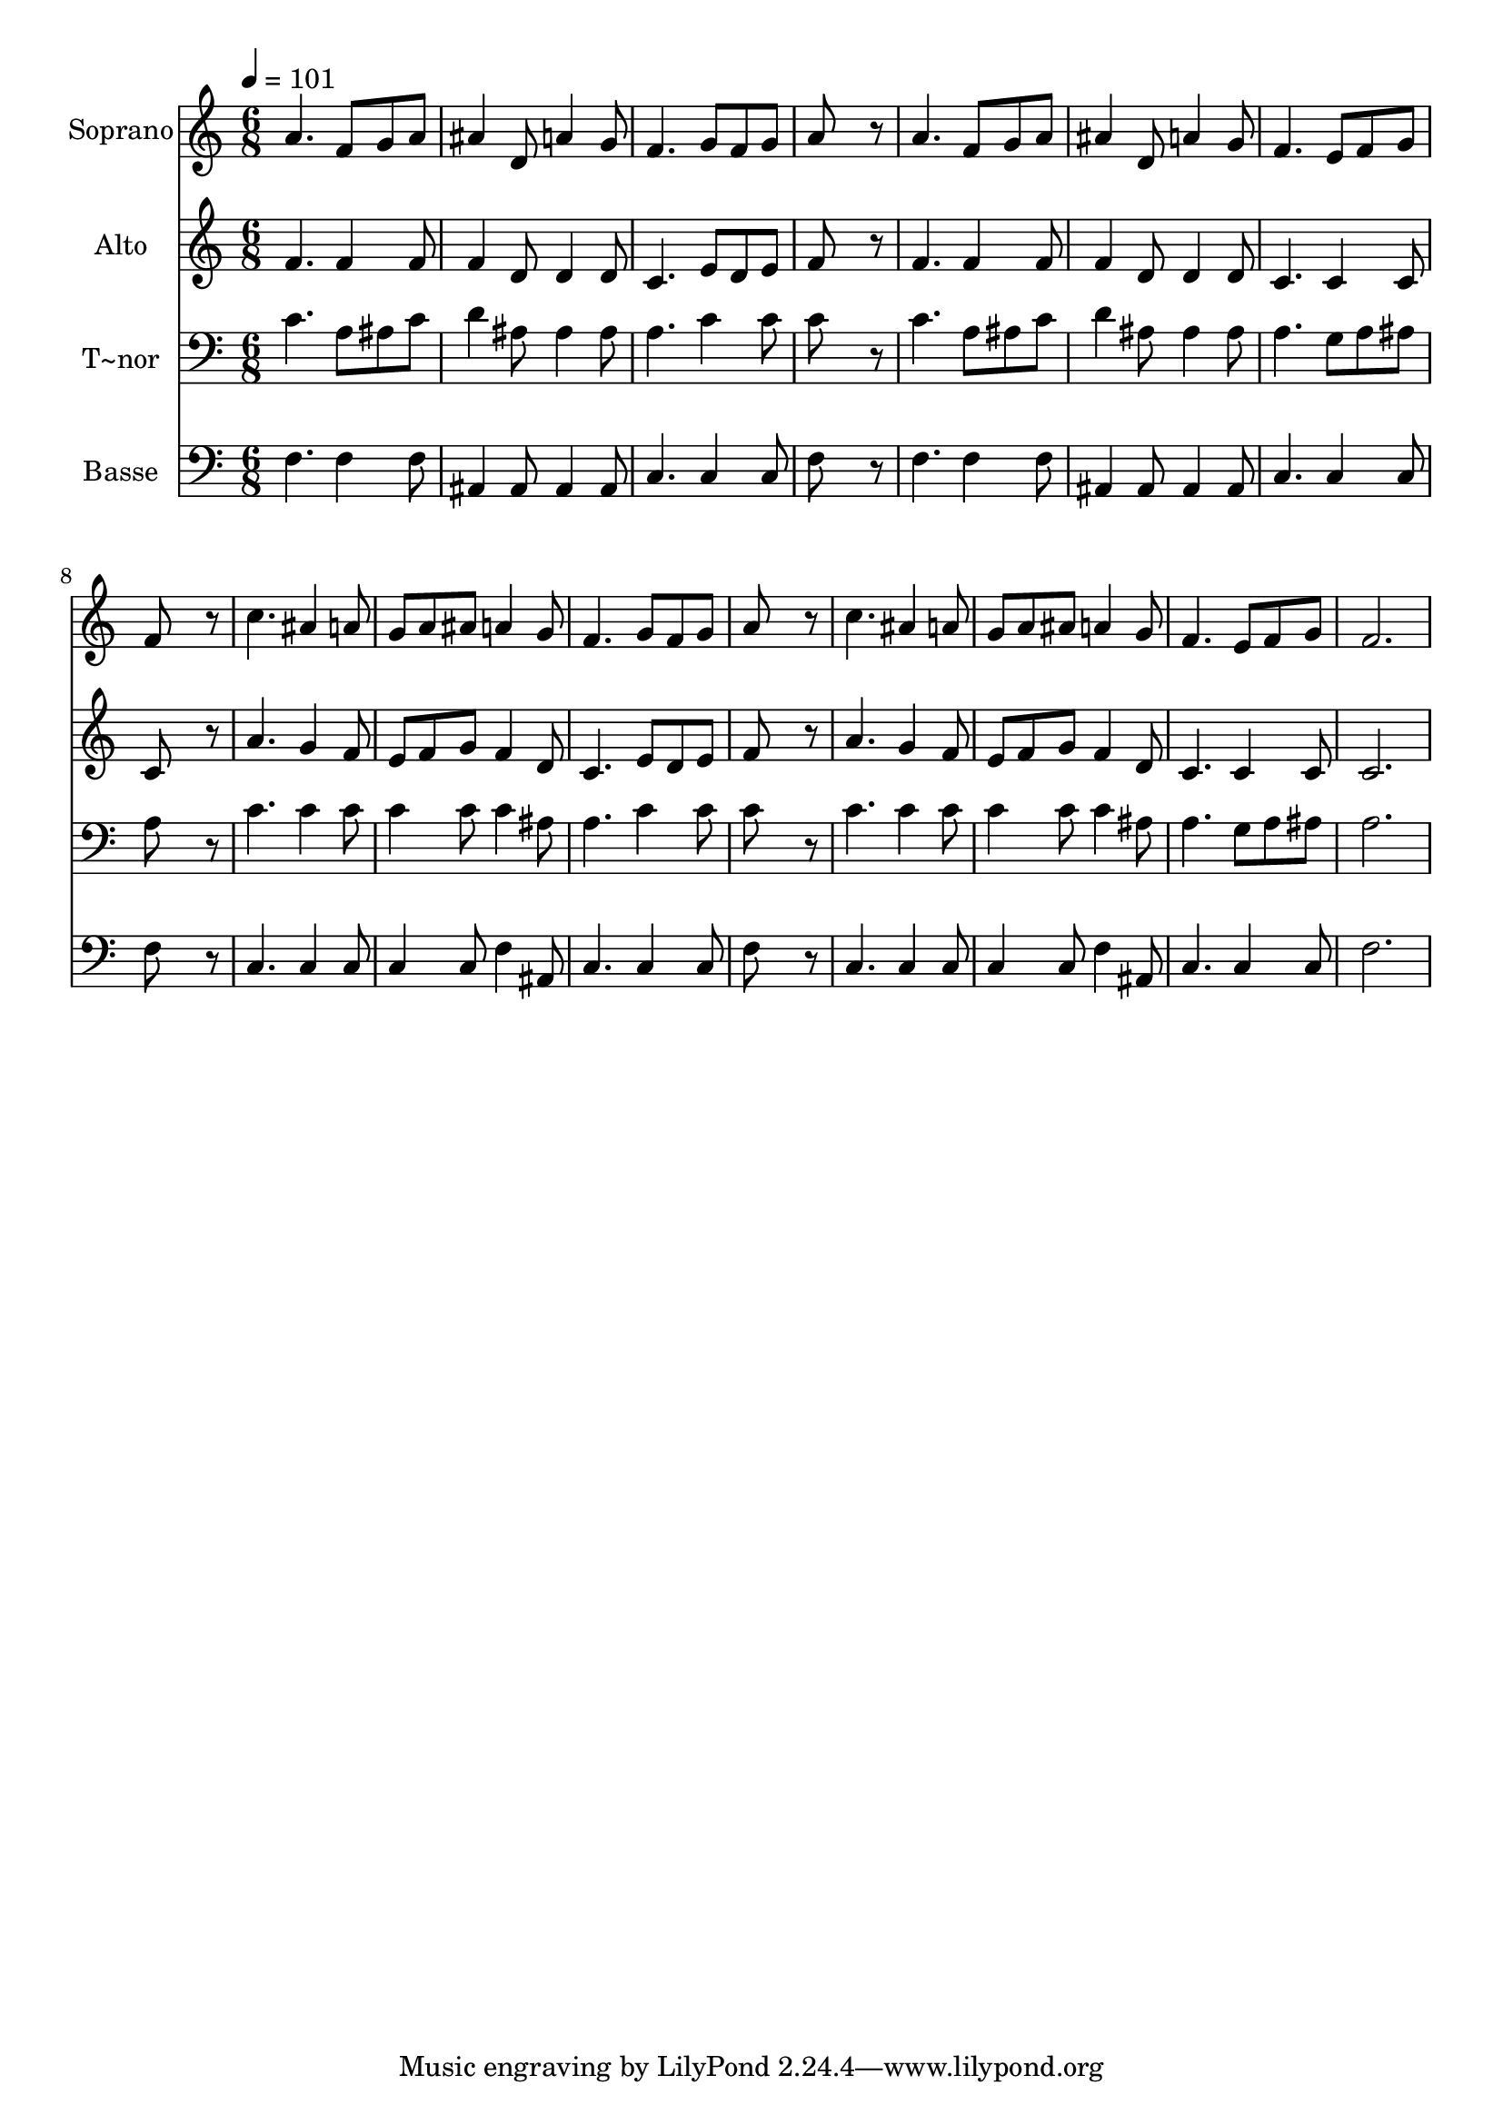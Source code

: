 % Lily was here -- automatically converted by /usr/bin/midi2ly from 564.mid
\version "2.14.0"

\layout {
  \context {
    \Voice
    \remove "Note_heads_engraver"
    \consists "Completion_heads_engraver"
    \remove "Rest_engraver"
    \consists "Completion_rest_engraver"
  }
}

trackAchannelA = {
  
  \time 6/8 
  
  \tempo 4 = 101 
  
}

trackA = <<
  \context Voice = voiceA \trackAchannelA
>>


trackBchannelA = {
  
  \set Staff.instrumentName = "Soprano"
  
}

trackBchannelB = \relative c {
  a''4. f8 g a 
  | % 2
  ais4 d,8 a'4 g8 
  | % 3
  f4. g8 f g 
  | % 4
  a8*5 r8 
  | % 5
  a4. f8 g a 
  | % 6
  ais4 d,8 a'4 g8 
  | % 7
  f4. e8 f g 
  | % 8
  f8*5 r8 
  | % 9
  c'4. ais4 a8 
  | % 10
  g a ais a4 g8 
  | % 11
  f4. g8 f g 
  | % 12
  a8*5 r8 
  | % 13
  c4. ais4 a8 
  | % 14
  g a ais a4 g8 
  | % 15
  f4. e8 f g 
  | % 16
  f2. 
  | % 17
  
}

trackB = <<
  \context Voice = voiceA \trackBchannelA
  \context Voice = voiceB \trackBchannelB
>>


trackCchannelA = {
  
  \set Staff.instrumentName = "Alto"
  
}

trackCchannelC = \relative c {
  f'4. f4 f8 
  | % 2
  f4 d8 d4 d8 
  | % 3
  c4. e8 d e 
  | % 4
  f8*5 r8 
  | % 5
  f4. f4 f8 
  | % 6
  f4 d8 d4 d8 
  | % 7
  c4. c4 c8 
  | % 8
  c8*5 r8 
  | % 9
  a'4. g4 f8 
  | % 10
  e f g f4 d8 
  | % 11
  c4. e8 d e 
  | % 12
  f8*5 r8 
  | % 13
  a4. g4 f8 
  | % 14
  e f g f4 d8 
  | % 15
  c4. c4 c8 
  | % 16
  c2. 
  | % 17
  
}

trackC = <<
  \context Voice = voiceA \trackCchannelA
  \context Voice = voiceB \trackCchannelC
>>


trackDchannelA = {
  
  \set Staff.instrumentName = "T~nor"
  
}

trackDchannelC = \relative c {
  c'4. a8 ais c 
  | % 2
  d4 ais8 ais4 ais8 
  | % 3
  a4. c4 c8 
  | % 4
  c8*5 r8 
  | % 5
  c4. a8 ais c 
  | % 6
  d4 ais8 ais4 ais8 
  | % 7
  a4. g8 a ais 
  | % 8
  a8*5 r8 
  | % 9
  c4. c4 c8 
  | % 10
  c4 c8 c4 ais8 
  | % 11
  a4. c4 c8 
  | % 12
  c8*5 r8 
  | % 13
  c4. c4 c8 
  | % 14
  c4 c8 c4 ais8 
  | % 15
  a4. g8 a ais 
  | % 16
  a2. 
  | % 17
  
}

trackD = <<

  \clef bass
  
  \context Voice = voiceA \trackDchannelA
  \context Voice = voiceB \trackDchannelC
>>


trackEchannelA = {
  
  \set Staff.instrumentName = "Basse"
  
}

trackEchannelC = \relative c {
  f4. f4 f8 
  | % 2
  ais,4 ais8 ais4 ais8 
  | % 3
  c4. c4 c8 
  | % 4
  f8*5 r8 
  | % 5
  f4. f4 f8 
  | % 6
  ais,4 ais8 ais4 ais8 
  | % 7
  c4. c4 c8 
  | % 8
  f8*5 r8 
  | % 9
  c4. c4 c8 
  | % 10
  c4 c8 f4 ais,8 
  | % 11
  c4. c4 c8 
  | % 12
  f8*5 r8 
  | % 13
  c4. c4 c8 
  | % 14
  c4 c8 f4 ais,8 
  | % 15
  c4. c4 c8 
  | % 16
  f2. 
  | % 17
  
}

trackE = <<

  \clef bass
  
  \context Voice = voiceA \trackEchannelA
  \context Voice = voiceB \trackEchannelC
>>


\score {
  <<
    \context Staff=trackB \trackA
    \context Staff=trackB \trackB
    \context Staff=trackC \trackA
    \context Staff=trackC \trackC
    \context Staff=trackD \trackA
    \context Staff=trackD \trackD
    \context Staff=trackE \trackA
    \context Staff=trackE \trackE
  >>
  \layout {}
  \midi {}
}
